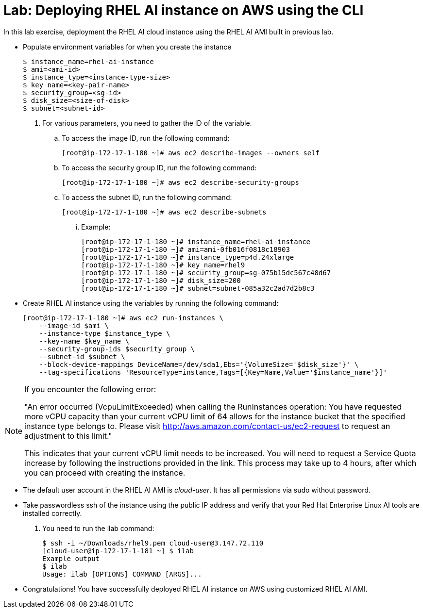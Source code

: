 = Lab: Deploying RHEL AI instance on AWS using the CLI

In this lab exercise, deployment the RHEL AI cloud instance using the RHEL AI AMI built in previous lab.

* Populate environment variables for when you create the instance
+
[subs="+quotes,+macros"]
----
$ instance_name=rhel-ai-instance
$ ami=<ami-id>
$ instance_type=<instance-type-size>
$ key_name=<key-pair-name>
$ security_group=<sg-id>
$ disk_size=<size-of-disk>
$ subnet=<subnet-id>
----

. For various parameters, you need to gather the ID of the variable.
.. To access the image ID, run the following command:
+
[subs="+quotes,+macros"]
----
[root@ip-172-17-1-180 ~]# aws ec2 describe-images --owners self
----

.. To access the security group ID, run the following command:
+
[subs="+quotes,+macros"]
----
[root@ip-172-17-1-180 ~]# aws ec2 describe-security-groups
----

.. To access the subnet ID, run the following command:
+
[subs="+quotes,+macros"]
----
[root@ip-172-17-1-180 ~]# aws ec2 describe-subnets
----

... Example:
+
[subs="+quotes,+macros"]
----
[root@ip-172-17-1-180 ~]# instance_name=rhel-ai-instance
[root@ip-172-17-1-180 ~]# ami=ami-0fb016f0818c18903
[root@ip-172-17-1-180 ~]# instance_type=p4d.24xlarge
[root@ip-172-17-1-180 ~]# key_name=rhel9
[root@ip-172-17-1-180 ~]# security_group=sg-075b15dc567c48d67
[root@ip-172-17-1-180 ~]# disk_size=200
[root@ip-172-17-1-180 ~]# subnet=subnet-085a32c2ad7d2b8c3
----

* Create RHEL AI instance using the variables by running the following command:
+
[subs="+quotes,+macros"]
----
[root@ip-172-17-1-180 ~]# aws ec2 run-instances \
    --image-id $ami \
    --instance-type $instance_type \
    --key-name $key_name \
    --security-group-ids $security_group \
    --subnet-id $subnet \
    --block-device-mappings DeviceName=/dev/sda1,Ebs='{VolumeSize='$disk_size'}' \
    --tag-specifications 'ResourceType=instance,Tags=[{Key=Name,Value='$instance_name'}]'
----

[NOTE]
====
If you encounter the following error:


"An error occurred (VcpuLimitExceeded) when calling the RunInstances operation: You have requested more vCPU capacity than your current vCPU limit of 64 allows for the instance bucket that the specified instance type belongs to. Please visit http://aws.amazon.com/contact-us/ec2-request to request an adjustment to this limit."

This indicates that your current vCPU limit needs to be increased. You will need to request a Service Quota increase by following the instructions provided in the link. This process may take up to 4 hours, after which you can proceed with creating the instance.
====

* The default user account in the RHEL AI AMI is _cloud-user_. It has all permissions via sudo without password.

* Take passwordless ssh of the instance using the public IP address and verify that your Red Hat Enterprise Linux AI tools are installed correctly. 
. You need to run the ilab command:
+
[subs="+quotes,+macros"]
----
$ ssh -i ~/Downloads/rhel9.pem cloud-user@3.147.72.110
[cloud-user@ip-172-17-1-181 ~] $ ilab
Example output
$ ilab
Usage: ilab [OPTIONS] COMMAND [ARGS]...
----

* Congratulations! You have successfully deployed RHEL AI instance on AWS using customized RHEL AI AMI.